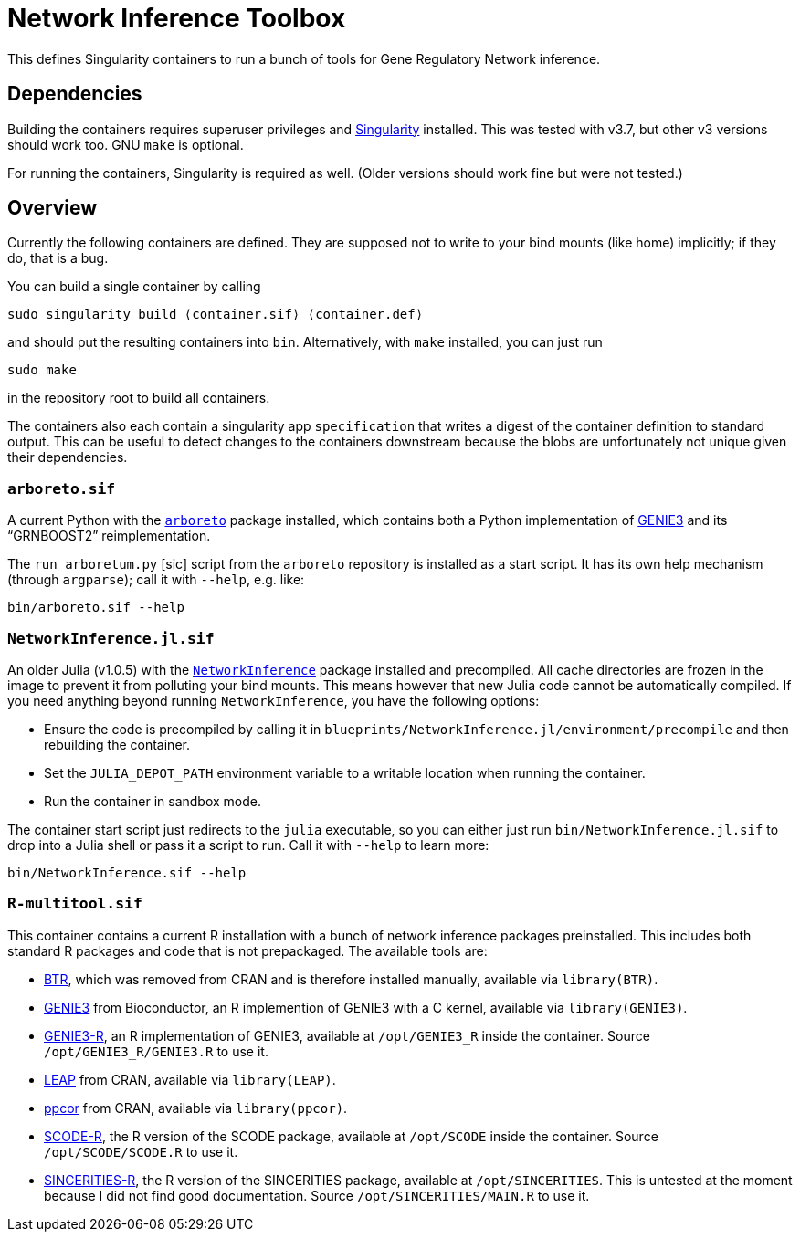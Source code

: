 = Network Inference Toolbox

This defines Singularity containers to run a bunch of tools for Gene Regulatory Network inference.


== Dependencies

Building the containers requires superuser privileges and https://sylabs.io/[Singularity] installed. This was tested with v3.7, but other v3 versions should work too. GNU `make` is optional.

For running the containers, Singularity is required as well. (Older versions should work fine but were not tested.)


== Overview

Currently the following containers are defined. They are supposed not to write to your bind mounts (like home) implicitly; if they do, that is a bug.

You can build a single container by calling

[source,sh]
----
sudo singularity build ⟨container.sif⟩ ⟨container.def⟩
----

and should put the resulting containers into `bin`. Alternatively, with `make` installed, you can just run

[source,sh]
----
sudo make
----

in the repository root to build all containers.

The containers also each contain a singularity app `specification` that writes a digest of the container definition to standard output. This can be useful to detect changes to the containers downstream because the blobs are unfortunately not unique given their dependencies.


=== `arboreto.sif`

A current Python with the https://arboreto.readthedocs.io/en/latest/[`arboreto`] package installed, which contains both a Python implementation of https://github.com/vahuynh/GENIE3[GENIE3] and its "`GRNBOOST2`" reimplementation.

The `run_arboretum.py` [sic] script from the `arboreto` repository is installed as a start script. It has its own help mechanism (through `argparse`); call it with `--help`, e.g. like:

[source,sh]
----
bin/arboreto.sif --help
----


=== `NetworkInference.jl.sif`

An older Julia (v1.0.5) with the https://github.com/Tchanders/NetworkInference.jl[`NetworkInference`] package installed and precompiled. All cache directories are frozen in the image to prevent it from polluting your bind mounts. This means however that new Julia code cannot be automatically compiled. If you need anything beyond running `NetworkInference`, you have the following options:

* Ensure the code is precompiled by calling it in `blueprints/NetworkInference.jl/environment/precompile` and then rebuilding the container.
* Set the `JULIA_DEPOT_PATH` environment variable to a writable location when running the container.
* Run the container in sandbox mode.

The container start script just redirects to the `julia` executable, so you can either just run `bin/NetworkInference.jl.sif` to drop into a Julia shell or pass it a script to run. Call it with `--help` to learn more:

[source,sh]
----
bin/NetworkInference.sif --help
----


=== `R-multitool.sif`

This container contains a current R installation with a bunch of network inference packages preinstalled. This includes both standard R packages and code that is not prepackaged. The available tools are:

* https://github.com/cheeyeelim/BTR[BTR], which was removed from CRAN and is therefore installed manually, available via `library(BTR)`.
* https://github.com/aertslab/GENIE3[GENIE3] from Bioconductor, an R implemention of GENIE3 with a C kernel, available via `library(GENIE3)`.
* https://github.com/vahuynh/GENIE3[GENIE3-R], an R implementation of GENIE3, available at `/opt/GENIE3_R` inside the container. Source `/opt/GENIE3_R/GENIE3.R` to use it.
* https://cran.r-project.org/web/packages/LEAP/index.html[LEAP] from CRAN, available via `library(LEAP)`.
* https://cran.r-project.org/web/packages/ppcor/index.html[ppcor] from CRAN, available via `library(ppcor)`.
* https://github.com/hmatsu1226/SCODE[SCODE-R], the R version of the SCODE package, available at `/opt/SCODE` inside the container. Source `/opt/SCODE/SCODE.R` to use it.
* https://github.com/CABSEL/SINCERITIES[SINCERITIES-R], the R version of the SINCERITIES package, available at `/opt/SINCERITIES`. This is untested at the moment because I did not find good documentation. Source `/opt/SINCERITIES/MAIN.R` to use it.
